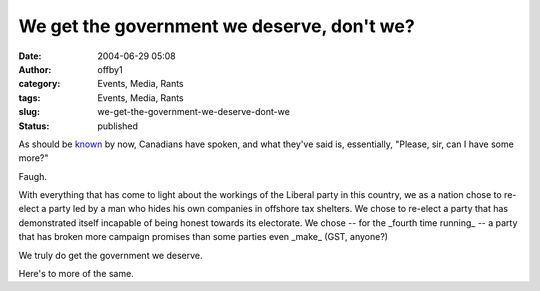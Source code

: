 We get the government we deserve, don't we?
###########################################
:date: 2004-06-29 05:08
:author: offby1
:category: Events, Media, Rants
:tags: Events, Media, Rants
:slug: we-get-the-government-we-deserve-dont-we
:status: published

As should be
`known <http://www.cbc.ca/stories/2004/06/29/canada/elxn_wrap040629>`__
by now, Canadians have spoken, and what they've said is, essentially,
"Please, sir, can I have some more?"

Faugh.

With everything that has come to light about the workings of the Liberal
party in this country, we as a nation chose to re-elect a party led by a
man who hides his own companies in offshore tax shelters. We chose to
re-elect a party that has demonstrated itself incapable of being honest
towards its electorate. We chose -- for the \_fourth time running\_ -- a
party that has broken more campaign promises than some parties even
\_make\_ (GST, anyone?)

We truly do get the government we deserve.

Here's to more of the same.
